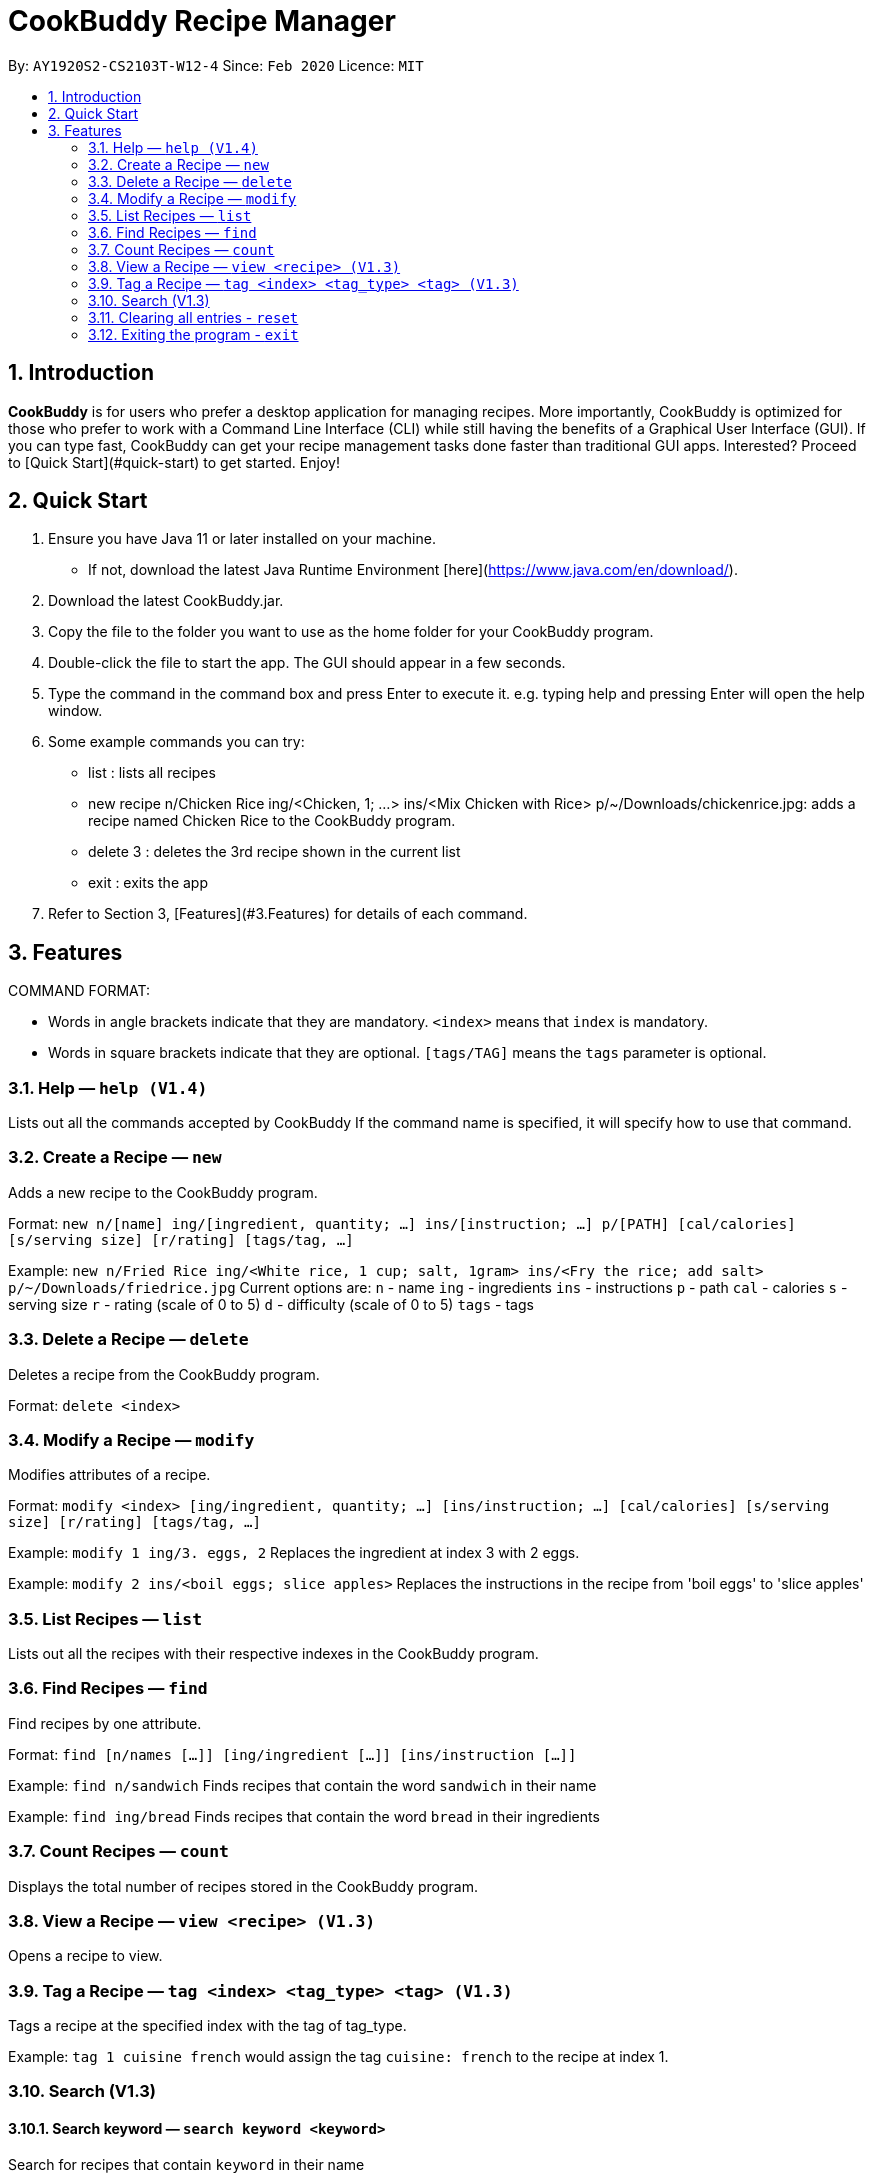 # **CookBuddy Recipe Manager**
:site-section: UserGuide
:toc:
:toc-title:
:toc-placement: preamble
:sectnums:
:imagesDir: images
:stylesDir: stylesheets
:xrefstyle: full
:experimental:
ifdef::env-github[]
:tip-caption: :bulb:
:note-caption: :information_source:
endif::[]
:repoURL: https://github.com/AY1920S2-CS2103T-W12-4/main/

By: `AY1920S2-CS2103T-W12-4`      Since: `Feb 2020`      Licence: `MIT`

== Introduction
**CookBuddy** is for users who prefer a desktop application for managing recipes. More importantly, CookBuddy is optimized for those who prefer to work with a Command Line Interface (CLI) while still having the benefits of a Graphical User Interface (GUI). If you can type fast, CookBuddy can get your recipe management tasks done faster than traditional GUI apps. Interested? Proceed to [Quick Start](#quick-start) to get started. Enjoy!

== Quick Start
1. Ensure you have Java 11 or later installed on your machine.
    - If not, download the latest Java Runtime Environment [here](https://www.java.com/en/download/).

2. Download the latest CookBuddy.jar.

3. Copy the file to the folder you want to use as the home folder for your CookBuddy program.

4. Double-click the file to start the app. The GUI should appear in a few seconds.

5. Type the command in the command box and press Enter to execute it.
   e.g. typing help and pressing Enter will open the help window.

6. Some example commands you can try:

   *    list : lists all recipes

   *    new recipe n/Chicken Rice ing/<Chicken, 1; ...> ins/<Mix Chicken with Rice> p/~/Downloads/chickenrice.jpg:
    adds a recipe named Chicken Rice to the CookBuddy program.

   *    delete 3 : deletes the 3rd recipe shown in the current list

   *    exit : exits the app

7. Refer to Section 3, [Features](#3.Features) for details of each command.

==  Features
COMMAND FORMAT:

* Words in angle brackets indicate that they are mandatory. `<index>` means that `index` is mandatory.
* Words in square brackets indicate that they are optional. `[tags/TAG]` means the `tags` parameter is optional.

===  Help — `help (V1.4)`
Lists out all the commands accepted by CookBuddy
If the command name is specified, it will specify how to use that command.

=== Create a Recipe — `new`
Adds a new recipe to the CookBuddy program.

Format: `new n/[name] ing/[ingredient, quantity; ...] ins/[instruction; ...] p/[PATH] [cal/calories] [s/serving size] [r/rating] [tags/tag, ...]`

Example: `new n/Fried Rice ing/<White rice, 1 cup; salt, 1gram> ins/<Fry the rice; add salt> p/~/Downloads/friedrice.jpg`
Current options are:
    `n` - name
    `ing` - ingredients
    `ins` - instructions
    `p`   - path
    `cal` - calories
    `s` - serving size
    `r` - rating (scale of 0 to 5)
    `d` - difficulty (scale of 0 to 5)
    `tags` - tags

=== Delete a Recipe — `delete`
Deletes a recipe from the CookBuddy program.

Format: `delete <index>`

=== Modify a Recipe — `modify`
Modifies attributes of a recipe.

Format: `modify <index> [ing/ingredient, quantity; ...] [ins/instruction; ...] [cal/calories] [s/serving size] [r/rating] [tags/tag, ...]`

Example: `modify 1 ing/3. eggs, 2`
Replaces the ingredient at index 3 with 2 eggs.

Example: `modify 2 ins/<boil eggs; slice apples>`
Replaces the instructions in the recipe from 'boil eggs' to 'slice apples'

=== List Recipes — `list`
Lists out all the recipes with their respective indexes in the CookBuddy program.

=== Find Recipes — `find`
Find recipes by one attribute.

Format: `find [n/names [...]] [ing/ingredient [...]] [ins/instruction [...]]`

Example: `find n/sandwich`
Finds recipes that contain the word `sandwich` in their name

Example: `find ing/bread`
Finds recipes that contain the word `bread` in their ingredients

=== Count Recipes — `count`
Displays the total number of recipes stored in the CookBuddy program.

=== View a Recipe — `view <recipe> (V1.3)`
Opens a recipe to view.

=== Tag a Recipe — `tag <index> <tag_type> <tag> (V1.3)`
Tags a recipe at the specified index with the tag of tag_type.

Example: `tag 1 cuisine french` would assign the tag `cuisine: french` to the recipe at index 1.

// ==== Tag recipes as containing allergens — `tag allergen <index> [ingredient] <allergen>`
// Tags a recipe (and the ingredient, if specified) as containing `allergen`.

// ==== Tag the meal type of a recipe — `tag meal <index> <meal type>`
// Tag the recipe as `meal type` such as breakfast/lunch/dinner

// === Duplicate Recipe — `dup <index>`
// Duplicates the recipe found at the specified index, and places the new recipe at `index + 1`
// Useful for users who wish to experiment with recipes while keeping a copy of the original.

=== Search (V1.3)

==== Search keyword — `search keyword <keyword>`
Search for recipes that contain `keyword` in their name

==== Search tag — `search tag <tag type> <tag name>`
Search for recipes that are contain the tag `tag name` from the tag `tag type`

Example: `search tag meal dinner` would return all the recipes which have been tagged under the dinner meal tag.

=== Clearing all entries - `reset`
Clears all entries from the *CookBuddy* application.

=== Exiting the program - `exit`
Exits the program.
